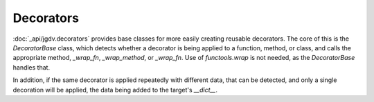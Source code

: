 .. -*- mode: ReST -*-

.. _decorate:

==========
Decorators
==========

.. contents:: Contents


:doc:`_api/jgdv.decorators` provides base classes for
more easily creating reusable decorators.
The core of this is the `DecoratorBase` class, which
detects whether a decorator is being applied to a function, method,
or class, and calls the appropriate method, `_wrap_fn`, `_wrap_method`, or `_wrap_fn`.
Use of `functools.wrap` is not needed, as the `DecoratorBase` handles that.

In addition, if the same decorator is applied repeatedly with different
data, that can be detected, and only a single decoration will be applied,
the data being added to the target's `__dict__`.

